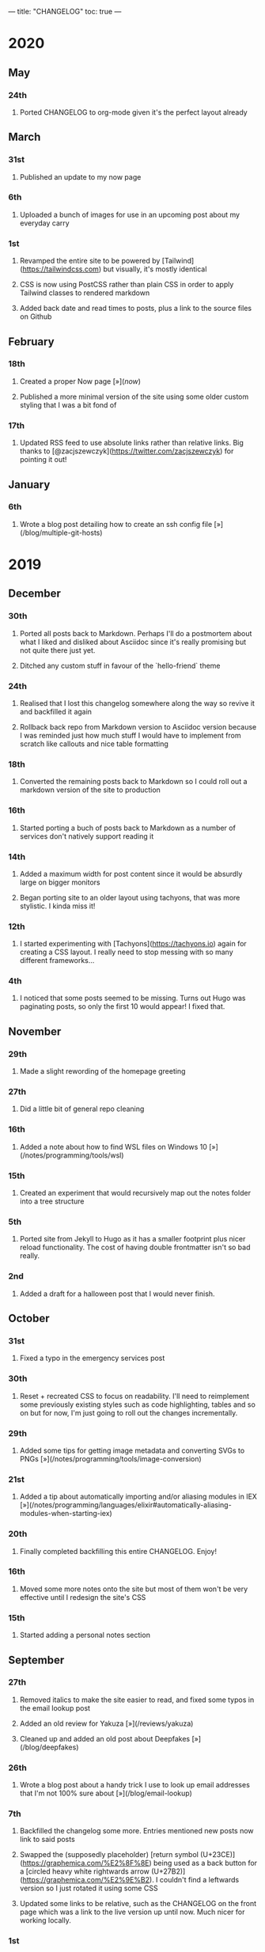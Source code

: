 ---
title: "CHANGELOG"
toc: true
---

* 2020
** May
*** 24th
**** Ported CHANGELOG to org-mode given it's the perfect layout already
** March
*** 31st

**** Published an update to my now page

*** 6th

**** Uploaded a bunch of images for use in an upcoming post about my everyday carry

*** 1st

**** Revamped the entire site to be powered by [Tailwind](https://tailwindcss.com) but visually, it's mostly identical
**** CSS is now using PostCSS rather than plain CSS in order to apply Tailwind classes to rendered markdown
**** Added back date and read times to posts, plus a link to the source files on Github

** February
*** 18th

**** Created a proper Now page [»](/now/)
**** Published a more minimal version of the site using some older custom styling that I was a bit fond of

*** 17th

**** Updated RSS feed to use absolute links rather than relative links. Big thanks to [@zacjszewczyk](https://twitter.com/zacjszewczyk) for pointing it out!

** January
*** 6th

**** Wrote a blog post detailing how to create an ssh config file [»](/blog/multiple-git-hosts)

* 2019
** December
*** 30th

**** Ported all posts back to Markdown. Perhaps I'll do a postmortem about what I liked and disliked about Asciidoc since it's really promising but not quite there just yet.
**** Ditched any custom stuff in favour of the `hello-friend` theme

*** 24th

**** Realised that I lost this changelog somewhere along the way so revive it and backfilled it again
**** Rollback back repo from Markdown version to Asciidoc version because I was reminded just how much stuff I would have to implement from scratch like callouts and nice table formatting

*** 18th

**** Converted the remaining posts back to Markdown so I could roll out a markdown version of the site to production

*** 16th

**** Started porting a buch of posts back to Markdown as a number of services don't natively support reading it

*** 14th

**** Added a maximum width for post content since it would be absurdly large on bigger monitors
**** Began porting site to an older layout using tachyons, that was more stylistic. I kinda miss it!

*** 12th

**** I started experimenting with [Tachyons](https://tachyons.io) again for creating a CSS layout. I really need to stop messing with so many different frameworks...

*** 4th

**** I noticed that some posts seemed to be missing. Turns out Hugo was paginating posts, so only the first 10 would appear! I fixed that.

** November
*** 29th

**** Made a slight rewording of the homepage greeting

*** 27th

**** Did a little bit of general repo cleaning

*** 16th

**** Added a note about how to find WSL files on Windows 10 [»](/notes/programming/tools/wsl)

*** 15th

**** Created an experiment that would recursively map out the notes folder into a tree structure

*** 5th

**** Ported site from Jekyll to Hugo as it has a smaller footprint plus nicer reload functionality. The cost of having double frontmatter isn't so bad really.

*** 2nd

**** Added a draft for a halloween post that I would never finish.

** October
*** 31st

**** Fixed a typo in the emergency services post

*** 30th

**** Reset + recreated CSS to focus on readability. I'll need to reimplement some previously existing styles such as code highlighting, tables and so on but for now, I'm just going to roll out the changes incrementally.

*** 29th

**** Added some tips for getting image metadata and converting SVGs to PNGs [»](/notes/programming/tools/image-conversion)

*** 21st

**** Added a tip about automatically importing and/or aliasing modules in IEX [»](/notes/programming/languages/elixir#automatically-aliasing-modules-when-starting-iex)

*** 20th

**** Finally completed backfilling this entire CHANGELOG. Enjoy!

*** 16th

**** Moved some more notes onto the site but most of them won't be very effective until I redesign the site's CSS

*** 15th

**** Started adding a personal notes section

** September
*** 27th

**** Removed italics to make the site easier to read, and fixed some typos in the email lookup post
**** Added an old review for Yakuza [»](/reviews/yakuza)
**** Cleaned up and added an old post about Deepfakes [»](/blog/deepfakes)

*** 26th

**** Wrote a blog post about a handy trick I use to look up email addresses that I'm not 100% sure about [»](/blog/email-lookup)

*** 7th

**** Backfilled the changelog some more. Entries mentioned new posts now link to said posts
**** Swapped the (supposedly placeholder) [return symbol (U+23CE)](https://graphemica.com/%E2%8F%8E) being used as a back button for a [circled heavy white rightwards arrow (U+27B2)](https://graphemica.com/%E2%9E%B2). I couldn't find a leftwards version so I just rotated it using some CSS
**** Updated some links to be relative, such as the CHANGELOG on the front page which was a link to the live version up until now. Much nicer for working locally.

*** 1st

**** Realised I had broken all of the links when porting to Jekyll! Links like `/blog/lore-tabs` now looked like `blog/2018-02-28-lore-tabs`. This wouldn't be such a big deal but I've linked to some posts and I know that searching `arch linux on intel nuc` on Google brings up my post in 3rd place. Hopefully it's useful for some people, despite possibly being a little out of date. It's a handy Arch guide in general I think, since I use it myself. I should write more in depth explainers sometime.

** August
*** 29th

**** Switched the primary repo for this site from Github to Gitlab
**** Filled out the majority of the changes for 2019.
**** Added this changelog to track all the different variations of my site over time (will fill it out later)
**** Moved to Jekyll. I wanted to try Asciidoc and Hugo puts some limitations on Asciidoc rendering.
  - I also removed all of the list type pages in favour of having everything the front page. Still not sure how I feel about it so it might change some more in the future!
  - Fixed some small typos on posts while porting them from markdown to asciidoc. Everything starts at v1.0 with those amended updated to v1.1

*** 19th

**** Wrote a post about turning 25. It was mainly just a tangent about what I'd like to do with this site going forward. [»](/blog/25)

*** 6th

**** Added an MIT License. All of my stuff already carries an MIT license anyway.

** July
*** 29th

**** Wrote a post about extracting credentials from Jenkins [»](/blog/retrieving-jenkins-credentials)
**** Removed pagination from the blog list page

*** 20th

**** Added [foresty.io](https://forestry.io) configuration again. It wouldn't survive very long.
**** Added a post about fixing an issue with upgrading from WSL v1 to v2. I remember drinking a bit when I finally solved this probably so I drunkly wrote this post too :) [»](/blog/wsl2-vhd-issue)

** May
*** 21st

**** Revamped everything to follow a dark theme while still aiming to be readable. It was inspired by a website I was browsing on an iPhone 6S Plus set to greyscale mode!
**** All of the CSS was entirely from scratch whereas I had been using CSS frameworks up until now.

** March
*** 21st

**** Added a post thinking about the future of emergency services. This would have been shortly after I had been admitted to hospital, if not the same day. [»](/blog/future-of-emergency-services)

*** 18th

**** Uploaded my resume as a static asset for easy linking. Not particular relevant to the content of the site.

** February
*** 22nd

**** Uploaded some images from a work related incident. Looking back, I probably shouldn't have but there's nothing particular useful or secret in there anyway.

*** 10th

**** Uploaded `vsreport.html` which was a security review of sorts for a videogame I was playing. I had churned it out like an entire year prior but never hosted it anywhere. I think I was talking to someone about it and wanted to send them a link.

*** 7th

**** Tried out [forestry.io](https://forestry.io) for the first time and quickly discarded it. It's a cool project but I don't have much use for it myself.

*** 3rd

**** Wrote my first review in like 2 years. It wasn't a review at all, it was more just me gushing about Battle Angel Alita before the film adaption released. I never did go back and write an actual review... [»](/reviews/battle-angel-alita)
**** Added support for [utteranc.es](https://utteranc.es/), a neat little comment section powered by Github.
**** Revamed the site to move from tailwind.css to spectre.css
**** Some of the layout changed as a result such as adding opengraph metatags and generally going for a more minimalist approach.

** January
*** 27th

**** Removed the stats page from navigation. It was only showing a placeholder page anyway and so far marks the last time it appeared.

*** 15th

**** Uploaded my parnell mapping side project (but not presented anywhere user facing)

*** 13th

**** Updated currently listening script to point to a proper domain name instead of a raw IP address
**** Added some whitespace to the currently listening portion of the footer

* 2018
** December
*** 29th

**** Added a script for showing what I'm currently listening to or watching. It was powered by a single node kubernetes cluster. Hugely overkill but it was an interesting learning experience!

*** 27th

**** Removed the project page for ipecac which I didn't really intend to publish yet. It was literally half finished with some sentences that just cut off midway. Oops!

*** 26th

**** Added a README describing how the site operates and is deployed
**** Added a project page for ipecac
**** Finished rewriting styling to use flexbox
**** Added a footer that shows randomly generated lines of nonsense
**** Added estimated reading time for blog posts and reviews
**** Enabled support for emoji and git info
**** Added links to repo birthdays project post
**** Added font awesome for use in posts

*** 24th

**** Swapped from monokai to oceanic-next styling for code blocks
**** Add styling for singular `<code>` elements
**** Added a 404 page
**** Removed CSS from base template in favor of an extensable params block in the site config
**** Added some overrides for the blackfriday markdown parser used by Hugo
**** Started rewriting styling to make use of flexbox

*** 16th

**** Fixed a typo in the [lost python results](/blog/lost-python-results) post

*** 14th

**** Fixed a bug where social media links had mistakenly set a second `href` instead of a `class` attribute

*** 13th

**** Update [arch nuc install](/blog/arch-nuc-install) and [lost python results](/blog/lost-python-results) posts to use hugo's syntax highlighting shortcode

*** 12th

**** Wrote a post about the `-` operator in Python [»](/blog/lost-python-results)

*** 8th

**** Ported reviews over to Hugo
**** Added pagination

*** 7th

**** Ported site from [Pelican](https://blog.getpelican.com/) to [Hugo](https://gohugo.io/)

*** 6th

**** Swap out [pipenv](https://github.com/pypa/pipenv) for [Poetry](https://github.com/sdispater/poetry)

*** 3rd

**** Added post about Twitter automation [»](/blog/automation-right)

** November
*** 28th

**** Changed border for contact form inputs from grey to black

*** 19th

**** Added projects page for repo birthdays chrome extension
**** Added some reviews that used to live at https://neatgam.es

*** 18th

**** Disabled RSS feeds and added Pygments

*** 15th

**** Added styling for tables
**** Added Monokai syntax highlighting colour scheme

*** 14th

**** Added a contact form powered by Netlify
**** Changed from [Tachyons](https://tachyons.io/) to [Tailwind CSS](https://tailwindcss.com/)

*** 7th

**** Ported remaining content over to Pelican

*** 5th

**** Ported from Flask app to [Pelican](https://blog.getpelican.com/)

** August
*** 25th

**** Added draft post about Docker container security. I never actually finished this but I believe someone compromised my Redis instance (it wasn't secured). Not side effects though since all of the content was static content anyway.
**** Updated CSP header to whitelist self hosted images

*** 20th

**** Fixed `strftime` bug in the site footer

*** 19th

**** Moved credentials to not be inline so I can commit settings
**** Added a fallback for any missing cover art
**** Fixed error with links

*** 18th

**** Added a post about submitting Official Information Act requests in New Zealand [»](/blog/nz-oia-guide)
**** Added Google Analytics
**** Fixed sorting to show posts in reverse order

*** 16th

**** Added movies to the stats page

*** 15th

**** Added redirect from my old URL `thingsima.de` to `utf9k.net`
**** Added page for showing personal stats

*** 12th

**** Added section to footer that fetches and shows the latest commit for the site
**** General style changes
**** nginx change for rewriting `https://www.utf9k.net -> https://utf9k.net`

*** 11th

**** Set up nginx for serving the site
**** Copied over some static files

*** 9th

**** Moved site to a new repo at https://github.com/marcus-crane/utf9k (now archived). This was to reflect the move from https://thingsima.de to https://utf9k.net
**** I believe at this point, I reverted to the old Flask site I had. Prior to this point, I was using Django

** May
*** 10th

**** Added README
**** Added placeholder keys for `giantbomb`, `howlongtobeat` and `steam`
**** CSS changes to better suit mobile devices

*** 6th

**** Moved from [Tachyons](https://tachyons.io/) to [Spectre CSS](https://picturepan2.github.io/spectre/)
**** Changed from [pipenv](https://github.com/pypa/pipenv) to a generic virtual environment

** April
*** 8th

**** Started rendering covers for Goodreads entries on stats page
**** Fixed RSS feeds
**** Fixed date rendering for blog post list
**** Update postgres container to only save state to disc during development

*** 7th

**** Updated postgres container to save state to disc
**** Update game fetching to ignore any non-game resources

*** 6th

**** Added currently playing games to stats page
**** Updated config key examples

*** 2nd

**** Rolled out the port from Flask to Django

** March
*** 31st

**** Containerised the site to run Django and any background tasks from a single docker-compose file

*** 30th

**** Started rebuilding the site using Django

*** 12th

**** Fixed some CSS styling for larger monitors
**** Updated the stats portion of the site to automatically populate upon startup of the backend server

*** 3rd

**** Uploaded some old reviews to the site
**** Fixed RSS generation

*** 2nd

**** Made some alterations to the lore tabs post. Mainly just editing jarring sentences.

*** 1st

**** Added a new post called "Humans don't come with lore tabs" [»](/blog/humans-dont-come-with-lore-tabs)

** February
*** 18th

**** Started trying to write tests for some elements. I claimed to be doing TDD but I was writing tests after the fact so...

*** 17th

**** Pruned a bunch of unused CSS
**** Added some error pages
**** Updated blockquote parsing

*** 12th

**** Churned out a blog post before starting my first day at Xero [»](/blog/day-xero)

*** 10th

**** Added some custom CSS sizing for the stats page
**** Added some CSS for pygments pulled from an Oceanic Next stylesheet [»](https://github.com/wbinnssmith/base16-oceanic-next/blob/master/pygments/base16-oceanicnext.dark.css)
**** Extended mistune's renderer to parse blockquotes and code snippets within Markdown

*** 8th

**** Messed with stats page styling a bunch
**** Normalised all URLs to be eg; `/blog/` instead of `/blog`

*** 6th

**** Attempted to add docstrings to the various Python functions that made up this version of the site. They were comments that described what the code did, rather than why the code was written a certain way. I wouldn't consider them particularly useful at all, it was more about emulating what looked like good documentation without understanding what actually makes good documentation :)

*** 5th

**** Applied Pycharm auto formatting to the repo which, in hindsight, destroyed the layout of the main app.py file. I always wondered what had reduced it into a one line view within Github!
**** Changed static file URLs to start from the root eg; `/static/style.css` became `/style.css`.
**** Polished off a post about Deepfakes [»](/blog/deepfakes)

*** 4th

**** Added a `manifest.json`
**** Rearranged parts of the Deepfakes post I was in the process of writing
**** Added an indicator for whether a post was safe for work or not

*** 2nd

**** Merged and deployed the migration from Django to Flask, into "production"

*** 1st

**** Split out the stats portion of the site from the rest of the content

** January
*** 29th

**** Started adding Celery as a background scheduler for updating stats
**** Ported game reviews to Markdown
**** Added RSS generation

*** 28th

**** Recreated most of the stats page functionality in a very messy fashion
**** Swapped out show stats from TMDB to TVDB as it often had better cover art I believe
**** My first crack at using class inheritence within this version of the site. I still didn't understand the idea of classes so this was perhaps my first time trying to properly grasp their purpose.

*** 27th

**** Starting importing credentials as environment variables. Good thing I didn't accidentally commit one of the API keys I was using...

*** 26th

**** I believe until this point, I had been writing a lot of closures for the stats portion of the site. I started writing some classes, for the sake of having classes, likely because I had seen them used in Django a bunch. Looking back, it's funny to me that I had a file called `classes.py`!

*** 21st

**** Churned out CSS, HTML templates and even markdown rendering. I got the rewrite to a point where it would render a dummy blog post (from a markdown file to a HTML page with CSS)

*** 20th

**** I deleted the entire site and started rewriting it from scratch as a containerised Flask app

*** 8th

**** Made an attempt at dockerising Django which wasn't the cleanest thing to do, given the existence of migrations

*** 7th

**** Added error / not found images for tv series without cover art

*** 4th

**** Added functionality to pull recently watched movies and TV shows from [Trakt.tv](https://trakt.tv), every 30 minutes.

*** 3rd

**** Continued improving the review portion of the site. New reviews would automatically pull, resize and apply gausian blur to cover art, which acted as a background banner.

*** 2nd

**** Started adding a django app for supporting reviews that used to live at the now defunct https://neatgam.es
**** Changed markdown rendered from markdown2 to CommonMark as it had an extension for tables in Markdown

* 2017
** December
*** 30th

**** Added placeholder cover art for items on the stats page that didn't include them

*** 29th

**** Added movies to stats page and refactored a lot of celery related code

*** 28th

**** Updated code highlighting to use an Oceanic One theme
**** Added support for fetching recently watched TV episodes to the stats page

*** 26th

**** General style tweaks and styling for markdown tables

*** 20th

**** Committed some dependencies that were missing from `requirements.txt`

*** 19th

**** Reverted + disabled some pages that weren't working correctly
**** General bug fixes
**** Cleaned out a heap of non-essential dependencies

*** 5th

**** Upgraded the site to Django 2.0 (was previously 2.0 beta 1)

*** 2nd

**** Altered styling for blog detail and list templates

*** 1st

**** First version of my stats page went live!

** November
*** 21st

**** Added live Steam stats to the contact page, using the profile API
**** Completed the first working version of stats page. Essentially just scheduled tasks using Celery.

*** 20th

**** Started writing the first version of the stats page. This used to be my "flagship" feature of my personal site. It would pull all sorts of stats regularly such as what music I was listening to. I learned a lot maintaining it, even if I was the only person who actually looked at it!

*** 19th

**** General improvements (hide draft posts, add status code 500 error page etc)
**** Created a prototype of what would become the "stats page". It would pull recently played tracks from Last.FM in real time. This would never scale though since it would be pulling the same information every time, rather than caching it.

*** 18th

**** Generated some slightly better configuration for the production version of the site
**** Added a 404 error page

*** 8th

**** Added support for providing custom header/footer items such as one off JS scripts

*** 6th

**** Pulled in Django's admin panel CSS rather than generating my own

** October
*** 29th

**** Updated `requirements.txt` to reflect the current requirements to run the site

*** 28th

**** Removed prev / next buttons for blog posts
**** Added a section for projects

*** 27th

**** General restyling and refactorings
**** Added a contact / feedback page

*** 26th

**** Rearranged the site folder structure even more, which had these weird extra namespaces
**** Created a new homepage which was previously just an image of a terminal

*** 25th

**** Rearranged directory after seeing how the Dolphin emulator website was structured
**** Added the bulk of the code that would live on inside the Django version of the site such as markdown rendering and post display logic

*** 24th

**** Added escaping for markdown posts
**** Added some CSS that extended off of [Tachyons](https://tachyons.io/)

*** 23rd

**** My first recorded commit for my personal site adding an empty Django project, followed by a model for a blog

If there are any changes that existed earlier than this, I'll see if I can find them. I know I definitely had some blog posts written prior to this point but I don't know if they were hosted anywhere.
